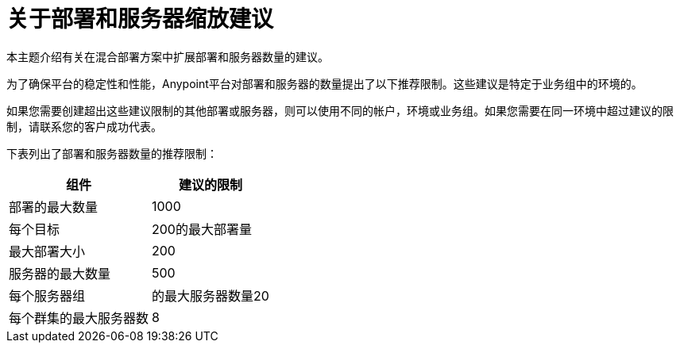 = 关于部署和服务器缩放建议

本主题介绍有关在混合部署方案中扩展部署和服务器数量的建议。

为了确保平台的稳定性和性能，Anypoint平台对部署和服务器的数量提出了以下推荐限制。这些建议是特定于业务组中的环境的。

如果您需要创建超出这些建议限制的其他部署或服务器，则可以使用不同的帐户，环境或业务组。如果您需要在同一环境中超过建议的限制，请联系您的客户成功代表。

下表列出了部署和服务器数量的推荐限制：

[%header%autowidth.spread]
|===
| 组件 | 建议的限制
| 部署的最大数量 |  1000
| 每个目标 |  200的最大部署量
| 最大部署大小 |  200
| 服务器的最大数量 |  500
| 每个服务器组 | 的最大服务器数量20
| 每个群集的最大服务器数 |  8
|===
